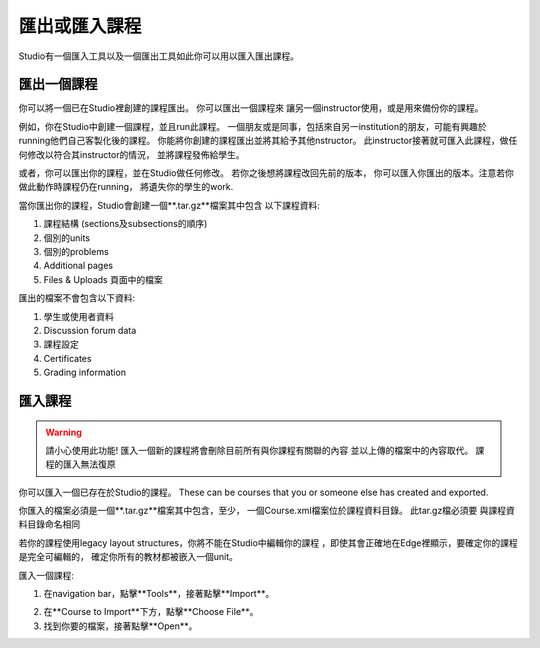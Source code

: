  
*************************
匯出或匯入課程
*************************
 
Studio有一個匯入工具以及一個匯出工具如此你可以用以匯入匯出課程。

 
匯出一個課程
***************
 
你可以將一個已在Studio裡創建的課程匯出。 你可以匯出一個課程來
讓另一個instructor使用，或是用來備份你的課程。
 
 
例如，你在Studio中創建一個課程，並且run此課程。 
一個朋友或是同事，包括來自另一institution的朋友，可能有興趣於
running他們自己客製化後的課程。 
你能將你創建的課程匯出並將其給予其他nstructor。
此instructor接著就可匯入此課程，做任何修改以符合其instructor的情況，
並將課程發佈給學生。
 
 
或者，你可以匯出你的課程，並在Studio做任何修改。
若你之後想將課程改回先前的版本，
你可以匯入你匯出的版本。注意若你做此動作時課程仍在running，
將遺失你的學生的work.
 
 
當你匯出你的課程，Studio會創建一個**.tar.gz**檔案其中包含
以下課程資料:
 
 
1. 課程結構 (sections及subsections的順序)
 
 
2. 個別的units
 
 
3. 個別的problems
 
 
4. Additional pages
 
 
5. Files & Uploads 頁面中的檔案
 

 
匯出的檔案不會包含以下資料:
 
 
1. 學生或使用者資料
 
 
2. Discussion forum data
 
 
3. 課程設定
 
 
4. Certificates
 
 
5. Grading information


.. raw:: latex
  
      \newpage %
 

匯入課程
***************


 
.. warning::

	請小心使用此功能!
	匯入一個新的課程將會刪除目前所有與你課程有關聯的內容
	並以上傳的檔案中的內容取代。
	課程的匯入無法復原
 
 
你可以匯入一個已存在於Studio的課程。 These can
be courses that you or someone else has created and exported.
 
 
你匯入的檔案必須是一個**.tar.gz**檔案其中包含，至少，
一個Course.xml檔案位於課程資料目錄。 此tar.gz檔必須要
與課程資料目錄命名相同
 
 
若你的課程使用legacy layout structures，你將不能在Studio中編輯你的課程
，即使其會正確地在Edge裡顯示，要確定你的課程是完全可編輯的，
確定你所有的教材都被嵌入一個unit。
 
 
匯入一個課程:
 
 
1. 在navigation bar，點擊**Tools**，接著點擊**Import**。
 
 
.. image:: Images/image243.png
 
 
2. 在**Course to Import**下方，點擊**Choose File**。
 
 
3. 找到你要的檔案，接著點擊**Open**。

